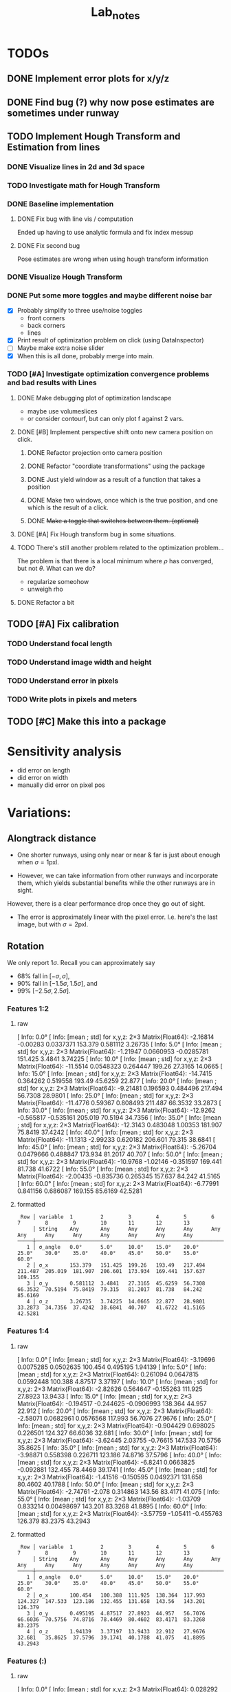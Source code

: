 #+title: Lab_notes


* TODOs

** DONE Implement error plots for x/y/z
:PROPERTIES:
:Effort:   0:30
:END:
:LOGBOOK:
CLOCK: [2023-07-05 Wed 15:51]--[2023-07-05 Wed 16:11] =>  0:20
CLOCK: [2023-07-05 Wed 14:48]--[2023-07-05 Wed 15:40] =>  0:52
:END:

** DONE Find bug (?) why now pose estimates are sometimes under runway
:PROPERTIES:
:Effort:   0:15
:END:
:LOGBOOK:
CLOCK: [2023-07-05 Wed 16:21]--[2023-07-05 Wed 16:31] =>  0:10
CLOCK: [2023-07-05 Wed 16:11]--[2023-07-05 Wed 16:12] =>  0:01
:END:
** TODO Implement Hough Transform and Estimation from lines
*** DONE Visualize lines in 2d and 3d space
:PROPERTIES:
:Effort:   0:15
:END:
:LOGBOOK:
CLOCK: [2023-07-06 Thu 13:15]--[2023-07-06 Thu 13:43] =>  0:28
:END:
*** TODO Investigate math for Hough Transform
:PROPERTIES:
:Effort:   2h
:END:
:LOGBOOK:
CLOCK: [2023-07-06 Thu 13:43]--[2023-07-06 Thu 14:28] =>  0:45
:END:
*** DONE Baseline implementation
:PROPERTIES:
:Effort:   1.5h
:END:
:LOGBOOK:
CLOCK: [2023-07-07 Fri 14:13]--[2023-07-07 Fri 14:32] =>  0:19
CLOCK: [2023-07-07 Fri 12:50]--[2023-07-07 Fri 13:10] =>  0:20
CLOCK: [2023-07-07 Fri 10:21]--<2023-07-07 Fri 10:50> =>  0:29
:END:
**** DONE Fix bug with line vis / computation
:PROPERTIES:
:Effort:   1:00
:END:
:LOGBOOK:
CLOCK: [2023-07-07 Fri 14:49]--[2023-07-07 Fri 15:02] =>  0:13
:END:
Ended up having to use analytic formula and fix index messup
**** DONE Fix second bug
:PROPERTIES:
:Effort:   0:30
:END:
:LOGBOOK:
CLOCK: [2023-07-07 Fri 15:03]--[2023-07-07 Fri 15:19] =>  0:16
:END:
Pose estimates are wrong when using hough transform information
*** DONE Visualize Hough Transform
:PROPERTIES:
:Effort:   0:30
:END:
:LOGBOOK:
CLOCK: [2023-07-07 Fri 14:32]--[2023-07-07 Fri 14:48] =>  0:16
:END:
*** DONE Put some more toggles and maybe different noise bar
:PROPERTIES:
:Effort:   0:30
:END:
:LOGBOOK:
CLOCK: [2023-07-07 Fri 16:15]--[2023-07-07 Fri 17:05] =>  1:20
:END:
- [X] Probably simplify to three use/noise toggles
  + front corners
  + back corners
  + lines
- [X] Print result of optimization problem on click (using DataInspector)
- [-] Maybe make extra noise slider
- [X] When this is all done, probably merge into main.
*** TODO [#A] Investigate optimization convergence problems and bad results with Lines
:PROPERTIES:
:Effort:   0:45
:END:
:LOGBOOK:
CLOCK: [2023-07-07 Fri 17:05]--[2023-07-07 Fri 17:35] =>  0:30
:END:
**** DONE Make debugging plot of optimization landscape
:PROPERTIES:
:Effort:   0:45
:END:
:LOGBOOK:
CLOCK: [2023-07-10 Mon 12:54]--[2023-07-10 Mon 13:42] =>  0:48
CLOCK: [2023-07-10 Mon 10:40]--[2023-07-10 Mon 11:56] =>  1:16
CLOCK: [2023-07-10 Mon 09:52]--[2023-07-10 Mon 10:02] =>  0:10
:END:
- maybe use volumeslices
- or consider contourf, but can only plot f against 2 vars.

**** DONE [#B] Implement perspective shift onto new camera position on click.
***** DONE Refactor projection onto camera position
:PROPERTIES:
:Effort:   0:30
:END:
:LOGBOOK:
CLOCK: [2023-07-10 Mon 14:36]--[2023-07-10 Mon 14:38] =>  0:02
CLOCK: [2023-07-10 Mon 13:51]--[2023-07-10 Mon 13:54] =>  0:03
:END:
***** DONE Refactor "coordiate transformations" using the package
:PROPERTIES:
:Effort:   0:15
:END:
:LOGBOOK:
CLOCK: [2023-07-10 Mon 14:38]--[2023-07-10 Mon 15:10] =>  0:32
:END:
***** DONE Just yield window as a result of a function that takes a position
:PROPERTIES:
:Effort:   0:20
:END:
:LOGBOOK:
CLOCK: [2023-07-10 Mon 15:10]--[2023-07-10 Mon 16:03] =>  0:53
:END:
***** DONE Make two windows, once which is the true position, and one which is the result of a click.
:PROPERTIES:
:Effort:   0:20
:END:
:LOGBOOK:
CLOCK: [2023-07-10 Mon 16:03]--[2023-07-10 Mon 16:14] =>  0:11
:END:
***** DONE +Make a toggle that switches between them. (optional)+
:PROPERTIES:
:Effort:   0:20
:END:
**** DONE [#A] Fix Hough transform bug in some situations.
:PROPERTIES:
:Effort:   0:40
:END:
:LOGBOOK:
CLOCK: [2023-07-10 Mon 17:02]--[2023-07-10 Mon 17:40] =>  0:38
:END:
**** TODO There's still another problem related to the optimization problem...
:PROPERTIES:
:Effort:   0:45
:END:
:LOGBOOK:
CLOCK: [2023-07-11 Tue 10:30]--[2023-07-11 Tue 10:52] =>  0:22
:END:
The problem is that there is a local minimum where $\rho$ has converged, but not $\theta$.
What can we do?
- regularize someohow
- unweigh rho
**** DONE Refactor a bit
:PROPERTIES:
:Effort:   0:35
:END:
:LOGBOOK:
CLOCK: [2023-07-10 Mon 16:18]--[2023-07-10 Mon 17:02] =>  0:44
:END:

** TODO [#A] Fix calibration
*** TODO Understand focal length
:PROPERTIES:
:Effort:   0:25
:END:
*** TODO Understand image width and height
:PROPERTIES:
:Effort:
:END:
*** TODO Understand error in pixels
:PROPERTIES:
:Effort:   0:15
:END:
*** TODO Write plots in pixels and meters
:PROPERTIES:
:Effort:   0:10
:END:
** TODO [#C] Make this into a package
:PROPERTIES:
:Effort:   0:25
:END:



* Sensitivity analysis
- did error on length
- did error on width
- manually did error on pixel pos


* Variations:
** Alongtrack distance
- One shorter runways, using only near or near & far is just about enough when \(\sigma = 1\mathrm{pxl}\).
[[file:./figs/distance_variation_1:2_approach=6.png]]
[[file:./figs/distance_variation_1:4_approach=6.png]]

- However, we can take information from other runways and incorporate them, which yields substantial benefits while the other runways are in sight.
However, there is a clear performance drop once they go out of sight.

[[file:figs/distance_variation_:_approach=4.png]]


- The error is approximately linear with the pixel error. I.e. here's the last image, but with \(\sigma = 2\mathrm{pxl}\).
[[file:figs/distance_variation_:_approach=4_2pxl.png]]

** Rotation
We only report \(1\sigma\). Recall you can approximately say
- 68% fall in \([-\sigma, \sigma]\),
- 90% fall in \([-1.5\sigma, 1.5\sigma]\), and
- 99% \([-2.5\sigma, 2.5\sigma]\).

*** Features 1:2
**** raw
[ Info: 0.0°
[ Info: [mean ; std] for x,y,z:
2×3 Matrix{Float64}:
  -2.16814  -0.00283   0.0337371
 153.379     0.581112  3.26735
[ Info: 5.0°
[ Info: [mean ; std] for x,y,z:
2×3 Matrix{Float64}:
  -1.21947  0.0660953  -0.0285781
 151.425    3.4841      3.74225
[ Info: 10.0°
[ Info: [mean ; std] for x,y,z:
2×3 Matrix{Float64}:
 -11.5514   0.0548323   0.264447
 199.26    27.3165     14.0665
[ Info: 15.0°
[ Info: [mean ; std] for x,y,z:
2×3 Matrix{Float64}:
 -14.7415   0.364262   0.519558
 193.49    45.6259    22.877
[ Info: 20.0°
[ Info: [mean ; std] for x,y,z:
2×3 Matrix{Float64}:
  -9.21481   0.196593   0.484496
 217.494    56.7308    28.9801
[ Info: 25.0°
[ Info: [mean ; std] for x,y,z:
2×3 Matrix{Float64}:
 -11.4776   0.59367   0.808493
 211.487   66.3532   33.2873
[ Info: 30.0°
[ Info: [mean ; std] for x,y,z:
2×3 Matrix{Float64}:
 -12.9262  -0.565817  -0.535161
 205.019   70.5194    34.7356
[ Info: 35.0°
[ Info: [mean ; std] for x,y,z:
2×3 Matrix{Float64}:
 -12.3143   0.483048   1.00353
 181.907   75.8419    37.4242
[ Info: 40.0°
[ Info: [mean ; std] for x,y,z:
2×3 Matrix{Float64}:
 -11.1313  -2.99233   0.620182
 206.601   79.315    38.6841
[ Info: 45.0°
[ Info: [mean ; std] for x,y,z:
2×3 Matrix{Float64}:
  -5.26704   0.0479666   0.488847
 173.934    81.2017     40.707
[ Info: 50.0°
[ Info: [mean ; std] for x,y,z:
2×3 Matrix{Float64}:
 -10.9768  -1.02146  -0.351597
 169.441   81.738    41.6722
[ Info: 55.0°
[ Info: [mean ; std] for x,y,z:
2×3 Matrix{Float64}:
  -2.00435  -0.835736   0.265345
 157.637    84.242     41.5165
[ Info: 60.0°
[ Info: [mean ; std] for x,y,z:
2×3 Matrix{Float64}:
  -6.77991   0.841156   0.686087
 169.155    85.6169    42.5281
**** formatted
:  Row │ variable  1         2        3        4        5        6        7        8        9        10       11       12       13
:      │ String    Any       Any      Any      Any      Any      Any      Any      Any      Any      Any      Any      Any      Any
: ─────┼────────────────────────────────────────────────────────────────────────────────────────────────────────────────────────────────
:    1 │ σ_angle   0.0°      5.0°     10.0°    15.0°    20.0°    25.0°    30.0°    35.0°    40.0°    45.0°    50.0°    55.0°    60.0°
:    2 │ σ_x       153.379   151.425  199.26   193.49   217.494  211.487  205.019  181.907  206.601  173.934  169.441  157.637  169.155
:    3 │ σ_y       0.581112  3.4841   27.3165  45.6259  56.7308  66.3532  70.5194  75.8419  79.315   81.2017  81.738   84.242   85.6169
:    4 │ σ_z       3.26735   3.74225  14.0665  22.877   28.9801  33.2873  34.7356  37.4242  38.6841  40.707   41.6722  41.5165  42.5281
*** Features 1:4
**** raw
[ Info: 0.0°
[ Info: [mean ; std] for x,y,z:
2×3 Matrix{Float64}:
  -3.19696  0.0075285  0.0502635
 100.454    0.495195   1.94139
[ Info: 5.0°
[ Info: [mean ; std] for x,y,z:
2×3 Matrix{Float64}:
   0.261094  0.0647815  0.0592448
 100.388     4.87517    3.37197
[ Info: 10.0°
[ Info: [mean ; std] for x,y,z:
2×3 Matrix{Float64}:
  -2.82626   0.564647  -0.155263
 111.925    27.8923    13.9433
[ Info: 15.0°
[ Info: [mean ; std] for x,y,z:
2×3 Matrix{Float64}:
  -0.194517  -0.244625  -0.0906993
 138.364     44.957     22.912
[ Info: 20.0°
[ Info: [mean ; std] for x,y,z:
2×3 Matrix{Float64}:
  -2.58071   0.0682961   0.0576568
 117.993    56.7076     27.9676
[ Info: 25.0°
[ Info: [mean ; std] for x,y,z:
2×3 Matrix{Float64}:
  -0.904429   0.698025   0.226501
 124.327     66.6036    32.681
[ Info: 30.0°
[ Info: [mean ; std] for x,y,z:
2×3 Matrix{Float64}:
  -3.62445   2.03755  -0.76615
 147.533    70.5756   35.8625
[ Info: 35.0°
[ Info: [mean ; std] for x,y,z:
2×3 Matrix{Float64}:
  -3.98871   0.558398   0.226711
 123.186    74.8716    37.5796
[ Info: 40.0°
[ Info: [mean ; std] for x,y,z:
2×3 Matrix{Float64}:
  -6.8241   0.0663825  -0.092881
 132.455   78.4469     39.1741
[ Info: 45.0°
[ Info: [mean ; std] for x,y,z:
2×3 Matrix{Float64}:
  -1.41516  -0.150595   0.0492371
 131.658    80.4602    40.1788
[ Info: 50.0°
[ Info: [mean ; std] for x,y,z:
2×3 Matrix{Float64}:
  -2.74761  -2.078    0.314863
 143.56     83.4171  41.075
[ Info: 55.0°
[ Info: [mean ; std] for x,y,z:
2×3 Matrix{Float64}:
  -1.03709   0.833214   0.00498697
 143.201    83.3268    41.8895
[ Info: 60.0°
[ Info: [mean ; std] for x,y,z:
2×3 Matrix{Float64}:
  -3.57759  -1.05411  -0.455763
 126.379    83.2375   43.2943
**** formatted
:  Row │ variable  1         2        3        4        5        6        7        8        9        10       11       12       13
:      │ String    Any       Any      Any      Any      Any      Any      Any      Any      Any      Any      Any      Any      Any
: ─────┼────────────────────────────────────────────────────────────────────────────────────────────────────────────────────────────────
:    1 │ σ_angle   0.0°      5.0°     10.0°    15.0°    20.0°    25.0°    30.0°    35.0°    40.0°    45.0°    50.0°    55.0°    60.0°
:    2 │ σ_x       100.454   100.388  111.925  138.364  117.993  124.327  147.533  123.186  132.455  131.658  143.56   143.201  126.379
:    3 │ σ_y       0.495195  4.87517  27.8923  44.957   56.7076  66.6036  70.5756  74.8716  78.4469  80.4602  83.4171  83.3268  83.2375
:    4 │ σ_z       1.94139   3.37197  13.9433  22.912   27.9676  32.681   35.8625  37.5796  39.1741  40.1788  41.075   41.8895  43.2943
*** Features (:)
**** raw
[ Info: 0.0°
[ Info: [mean ; std] for x,y,z:
2×3 Matrix{Float64}:
 0.028292  0.0030881  -0.00489142
 3.62234   0.319877    0.327784
[ Info: 5.0°
[ Info: [mean ; std] for x,y,z:
2×3 Matrix{Float64}:
 -0.0420827  -0.00742929  0.00329768
  3.95995     0.335672    0.339709
[ Info: 10.0°
[ Info: [mean ; std] for x,y,z:
2×3 Matrix{Float64}:
 -0.671178  -0.0376517  0.113909
 15.419      4.64131    1.24272
[ Info: 15.0°
[ Info: [mean ; std] for x,y,z:
2×3 Matrix{Float64}:
  0.388351   0.412988   0.215115
 43.1642    32.248     14.2915
[ Info: 20.0°
[ Info: [mean ; std] for x,y,z:
2×3 Matrix{Float64}:
 -0.26043  -0.857926   0.145583
 62.2505   46.7632    21.1139
[ Info: 25.0°
[ Info: [mean ; std] for x,y,z:
2×3 Matrix{Float64}:
  1.57955   0.704326   0.137833
 71.9703   55.6119    27.2698
[ Info: 30.0°
[ Info: [mean ; std] for x,y,z:
2×3 Matrix{Float64}:
  2.89698  -0.613564   0.0935092
 77.0481   63.6783    29.8971
[ Info: 35.0°
[ Info: [mean ; std] for x,y,z:
2×3 Matrix{Float64}:
  0.0893006  -0.364597   0.558895
 89.7247     68.6814    31.3763
[ Info: 40.0°
[ Info: [mean ; std] for x,y,z:
2×3 Matrix{Float64}:
  0.500785  -1.02141  -0.837706
 81.3209    71.6772   35.4608
[ Info: 45.0°
[ Info: [mean ; std] for x,y,z:
2×3 Matrix{Float64}:
 -1.72685  -1.02941  -0.971258
 86.6457   74.7806   36.6963
[ Info: 50.0°
[ Info: [mean ; std] for x,y,z:
2×3 Matrix{Float64}:
  3.38091  -2.73956   0.301559
 87.389    78.7439   37.4007
[ Info: 55.0°
[ Info: [mean ; std] for x,y,z:
2×3 Matrix{Float64}:
 -0.015958   0.998094  -0.145212
 91.1766    78.1907    38.3517
[ Info: 60.0°
[ Info: [mean ; std] for x,y,z:
2×3 Matrix{Float64}:
  0.421176   0.171872   0.493875
 85.9156    80.2746    39.7789
**** formatted
:  Row │ variable  1         2        3        4        5        6        7        8        9        10       11       12
:      │ String    Any       Any      Any      Any      Any      Any      Any      Any      Any      Any      Any      Any
: ─────┼───────────────────────────────────────────────────────────────────────────────────────────────────────────────────────
:    1 │ σ_angle   0.0°      10.0°    15.0°    20.0°    25.0°    30.0°    35.0°    40.0°    45.0°    50.0°    55.0°    60.0°
:    2 │ σ_x       3.62234   15.419   43.1642  62.2505  71.9703  77.0481  89.7247  81.3209  86.6457  87.389   91.1766  85.9156
:    3 │ σ_y       0.319877  4.64131  32.248   46.7632  55.6119  63.6783  68.6814  71.6772  74.7806  78.7439  78.1907  80.2746
:    4 │ σ_z       0.327784  1.24272  14.2915  21.1139  27.2698  29.8971  31.3763  35.4608  36.6963  37.4007  38.3517  39.7789

** +Near / Near&Far / All+
** Different Runways
- data is stored in [[file:min_max_errors_results_(:)][here]] and [[file:min_max_errors_results_(1:2)][here]].
*** Some errors
**** x, 1:2
: [ 50.0, 100.0) ┤▏ 3
: [100.0, 150.0) ┤█████▌ 254
: [150.0, 200.0) ┤█████████████████████████████████  1 527
: [200.0, 250.0) ┤███▎ 147
: [250.0, 300.0) ┤▌ 22
: [300.0, 350.0) ┤▊ 38
: [350.0, 400.0) ┤▍ 17
: [400.0, 450.0) ┤▎ 4
**** y, 1:2
: [0.56, 0.57) ┤▉ 19
: [0.57, 0.58) ┤███████▏ 144
: [0.58, 0.59) ┤██████████████████████▉ 467
: [0.59, 0.6 ) ┤███████████████████████████████████  713
: [0.6 , 0.61) ┤███████████████████████▊ 487
: [0.61, 0.62) ┤███████▋ 155
: [0.62, 0.63) ┤█▍ 26
: [0.63, 0.64) ┤▎ 2
**** z, 1:2
: [ 0.0,  2.0) ┤▏ 1
: [ 2.0,  4.0) ┤█████████████████████████████████  1 772
: [ 4.0,  6.0) ┤██▉ 160
: [ 6.0,  8.0) ┤█▎ 67
: [ 8.0, 10.0) ┤▎ 12
**** x, (:)
: [  0.0, 100.0) ┤▏ 2
: [100.0, 200.0) ┤█████████████████████████████████  1 782
: [200.0, 300.0) ┤███▎ 167
: [300.0, 400.0) ┤█▏ 58
: [400.0, 500.0) ┤▏ 3
**** y, (:)
: [0.56, 0.57) ┤▋ 15
: [0.57, 0.58) ┤██████▋ 136
: [0.58, 0.59) ┤██████████████████████▎ 456
: [0.59, 0.6 ) ┤███████████████████████████████████  721
: [0.6 , 0.61) ┤███████████████████████▎ 477
: [0.61, 0.62) ┤████████▌ 174
: [0.62, 0.63) ┤█▌ 31
: [0.63, 0.64) ┤▎ 2
: [0.64, 0.65) ┤▏ 1
**** z, (:)
: [ 0.0,  2.0) ┤▏ 1
: [ 2.0,  4.0) ┤█████████████████████████████████  1 772
: [ 4.0,  6.0) ┤██▉ 160
: [ 6.0,  8.0) ┤█▎ 66
: [ 8.0, 10.0) ┤▎ 13
*** Reproduce
- gen data with
: using PNPSolve; include("scripts/run_simulations.jl")
: rank_all_runways(; features=(; feature_mask=(:), feature_string="(:)"))
: rank_all_runways(; features=(; feature_mask=(1:2), feature_string="(1:2)"))
- extract with
: (; min_errs, max_errs) = deserialize("min_max_errors_results_(1:2)")
: sort(max_errs; by=k->max_errs[k][1])
** Height

** Noise magnitude scaling
We find that all the errors scale approximately linearly with the noise magnitude.
We always compute with \(\sigma = 1\mathrm{pxl}\), i.e. the location error in pixel space is approximately distributed as a standard Gaussian.
** Show the influence of correlated noise
Correlated noise, i.e. xs mutually correlated, ys correlated, but not xs/ys, increases crosstrack error, but reduces alongtrack error.
|            | uncorr                          | corr                             |
|------------+---------------------------------+----------------------------------|
| near       | 150.71      0.572099    3.20166 | 48.1638    0.775874      1.26115 |
| near & far | 100.012     0.473875    1.91374 | 40.031     0.884868     1.47759  |
| all        | 3.53992    0.314093    0.320806 | 1.28715     1.01552      1.03104 |

We don't make statements about using other runway measurements, because we don't know the correlation patterns there.
*** Near


** Show the impact of using angular measurements with some error.
